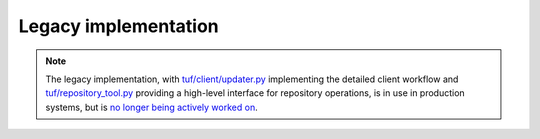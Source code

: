 Legacy implementation
=====================

.. note:: The legacy implementation, with
   `tuf/client/updater.py <https://github.com/theupdateframework/tuf/tree/develop/tuf/client/updater.py>`_ implementing the detailed
   client workflow and `tuf/repository_tool.py <https://github.com/theupdateframework/tuf/tree/develop/tuf/repository_tool.py>`_
   providing a high-level interface for repository operations, is in use in production systems, but is `no longer
   being actively worked on <https://github.com/theupdateframework/tuf/tree/develop/docs/adr/0002-pre-1-0-deprecation-strategy.md>`_.


